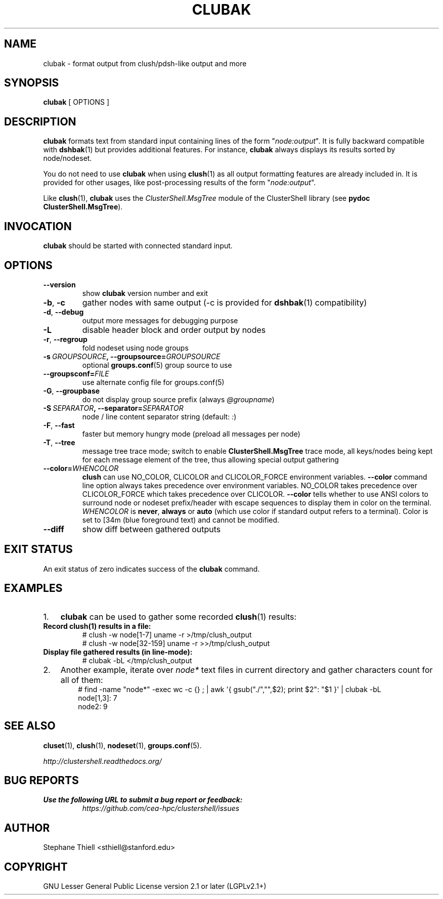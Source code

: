 .\" Man page generated from reStructuredText.
.
.TH CLUBAK 1 "2022-08-27" "1.9" "ClusterShell User Manual"
.SH NAME
clubak \- format output from clush/pdsh-like output and more
.
.nr rst2man-indent-level 0
.
.de1 rstReportMargin
\\$1 \\n[an-margin]
level \\n[rst2man-indent-level]
level margin: \\n[rst2man-indent\\n[rst2man-indent-level]]
-
\\n[rst2man-indent0]
\\n[rst2man-indent1]
\\n[rst2man-indent2]
..
.de1 INDENT
.\" .rstReportMargin pre:
. RS \\$1
. nr rst2man-indent\\n[rst2man-indent-level] \\n[an-margin]
. nr rst2man-indent-level +1
.\" .rstReportMargin post:
..
.de UNINDENT
. RE
.\" indent \\n[an-margin]
.\" old: \\n[rst2man-indent\\n[rst2man-indent-level]]
.nr rst2man-indent-level -1
.\" new: \\n[rst2man-indent\\n[rst2man-indent-level]]
.in \\n[rst2man-indent\\n[rst2man-indent-level]]u
..
.SH SYNOPSIS
.sp
\fBclubak\fP [ OPTIONS ]
.SH DESCRIPTION
.sp
\fBclubak\fP formats text from standard input containing lines of the form
"\fInode:output\fP".  It is fully backward compatible with \fBdshbak\fP(1) but
provides additional features. For instance, \fBclubak\fP always displays
its results sorted by node/nodeset.
.sp
You do not need to use \fBclubak\fP when using \fBclush\fP(1) as all output
formatting features are already included in. It is provided for other usages,
like post\-processing results of the form "\fInode:output\fP".
.sp
Like \fBclush\fP(1), \fBclubak\fP uses the \fIClusterShell.MsgTree\fP module of the
ClusterShell library (see \fBpydoc ClusterShell.MsgTree\fP).
.SH INVOCATION
.sp
\fBclubak\fP should be started with connected standard input.
.SH OPTIONS
.INDENT 0.0
.TP
.B \-\-version
show \fBclubak\fP version number and exit
.TP
.B \-b\fP,\fB  \-c
gather nodes with same output (\-c is provided for \fBdshbak\fP(1)
compatibility)
.TP
.B \-d\fP,\fB  \-\-debug
output more messages for debugging purpose
.TP
.B \-L
disable header block and order output by nodes
.TP
.B \-r\fP,\fB  \-\-regroup
fold nodeset using node groups
.TP
.BI \-s \ GROUPSOURCE\fP,\fB \ \-\-groupsource\fB= GROUPSOURCE
optional \fBgroups.conf\fP(5) group source to use
.TP
.BI \-\-groupsconf\fB= FILE
use alternate config file for groups.conf(5)
.TP
.B \-G\fP,\fB  \-\-groupbase
do not display group source prefix (always \fI@groupname\fP)
.TP
.BI \-S \ SEPARATOR\fP,\fB \ \-\-separator\fB= SEPARATOR
node / line content separator string (default: \fI:\fP)
.TP
.B \-F\fP,\fB  \-\-fast
faster but memory hungry mode (preload all messages per node)
.TP
.B \-T\fP,\fB  \-\-tree
message tree trace mode; switch to enable \fBClusterShell.MsgTree\fP trace mode, all keys/nodes being kept for each message element of the tree, thus allowing special output gathering
.TP
.BI \-\-color\fB= WHENCOLOR
\fBclush\fP can use NO_COLOR, CLICOLOR and CLICOLOR_FORCE environment variables. \fB\-\-color\fP command line option always takes precedence over environment variables. NO_COLOR takes precedence over CLICOLOR_FORCE which takes precedence over CLICOLOR. \fB\-\-color\fP tells whether to use ANSI colors to surround node or nodeset prefix/header with escape sequences to display them in color on the terminal. \fIWHENCOLOR\fP is \fBnever\fP, \fBalways\fP or \fBauto\fP (which use color if standard output refers to a terminal). Color is set to [34m (blue foreground text) and cannot be modified.
.TP
.B \-\-diff
show diff between gathered outputs
.UNINDENT
.SH EXIT STATUS
.sp
An exit status of zero indicates success of the \fBclubak\fP command.
.SH EXAMPLES
.INDENT 0.0
.IP 1. 3
\fBclubak\fP can be used to gather some recorded \fBclush\fP(1) results:
.UNINDENT
.INDENT 0.0
.TP
.B Record \fBclush\fP(1) results in a file:
.nf
# clush \-w node[1\-7] uname \-r >/tmp/clush_output
# clush \-w node[32\-159] uname \-r >>/tmp/clush_output
.fi
.sp
.TP
.B Display file gathered results (in line\-mode):
.nf
# clubak \-bL </tmp/clush_output
.fi
.sp
.UNINDENT
.INDENT 0.0
.IP 2. 3
Another example, iterate over \fInode*\fP text files in current directory and gather characters count for all of them:
.INDENT 3.0
.INDENT 3.5
.nf
# find \-name "node*" \-exec wc \-c {} ; | awk \(aq{ gsub("./","",$2); print $2": "$1 }\(aq | clubak \-bL
node[1,3]: 7
node2: 9
.fi
.sp
.UNINDENT
.UNINDENT
.UNINDENT
.SH SEE ALSO
.sp
\fBcluset\fP(1), \fBclush\fP(1), \fBnodeset\fP(1), \fBgroups.conf\fP(5).
.sp
\fI\%http://clustershell.readthedocs.org/\fP
.SH BUG REPORTS
.INDENT 0.0
.TP
.B Use the following URL to submit a bug report or feedback:
\fI\%https://github.com/cea\-hpc/clustershell/issues\fP
.UNINDENT
.SH AUTHOR
Stephane Thiell <sthiell@stanford.edu>
.SH COPYRIGHT
GNU Lesser General Public License version 2.1 or later (LGPLv2.1+)
.\" Generated by docutils manpage writer.
.
